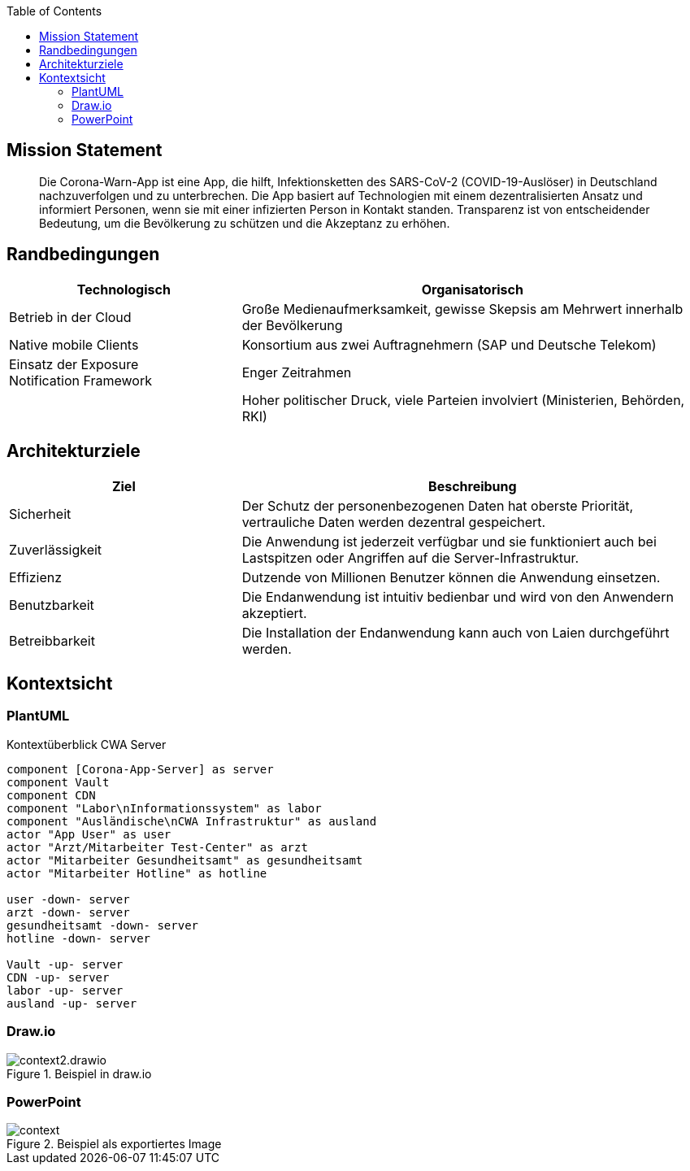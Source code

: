 :jbake-title: Architektur-Übersicht
:jbake-type: page_toc
:jbake-status: published

:toc: left

== Mission Statement

> Die Corona-Warn-App ist eine App, die hilft, Infektionsketten des SARS-CoV-2 (COVID-19-Auslöser) in Deutschland nachzuverfolgen und zu unterbrechen. Die App basiert auf Technologien mit einem dezentralisierten Ansatz und informiert Personen, wenn sie mit einer infizierten Person in Kontakt standen. Transparenz ist von entscheidender Bedeutung, um die Bevölkerung zu schützen und die Akzeptanz zu erhöhen.

== Randbedingungen

[options="header",cols="1,2"]
|===
| Technologisch | Organisatorisch

| Betrieb in der Cloud
| Große Medienaufmerksamkeit, gewisse Skepsis am Mehrwert innerhalb der Bevölkerung

| Native mobile Clients
| Konsortium aus zwei Auftragnehmern (SAP und Deutsche Telekom)

| Einsatz der Exposure Notification Framework
| Enger Zeitrahmen

| 
| Hoher politischer Druck, viele Parteien involviert (Ministerien, Behörden, RKI)

| Hohe Datenschutzanforderungen
|===

== Architekturziele

[options="header",cols="1,2"]
|===
| Ziel | Beschreibung

| Sicherheit
| Der Schutz der personenbezogenen Daten hat oberste Priorität, vertrauliche Daten werden dezentral gespeichert.

| Zuverlässigkeit
| Die Anwendung ist jederzeit verfügbar und sie funktioniert auch bei Lastspitzen oder Angriffen auf die Server-Infrastruktur.

| Effizienz
| Dutzende von Millionen Benutzer können die Anwendung einsetzen.

| Benutzbarkeit
| Die Endanwendung ist intuitiv bedienbar und wird von den Anwendern akzeptiert.

| Betreibbarkeit
| Die Installation der Endanwendung kann auch von Laien durchgeführt werden.
|===
 


== Kontextsicht

=== PlantUML

.Kontextüberblick CWA Server
[plantuml]
----
component [Corona-App-Server] as server
component Vault
component CDN
component "Labor\nInformationssystem" as labor
component "Ausländische\nCWA Infrastruktur" as ausland
actor "App User" as user
actor "Arzt/Mitarbeiter Test-Center" as arzt
actor "Mitarbeiter Gesundheitsamt" as gesundheitsamt
actor "Mitarbeiter Hotline" as hotline

user -down- server
arzt -down- server
gesundheitsamt -down- server
hotline -down- server

Vault -up- server
CDN -up- server
labor -up- server
ausland -up- server
----

=== Draw.io

.Beispiel in draw.io
image::context2.drawio.svg[]

=== PowerPoint

.Beispiel als exportiertes Image
image::context.png[]